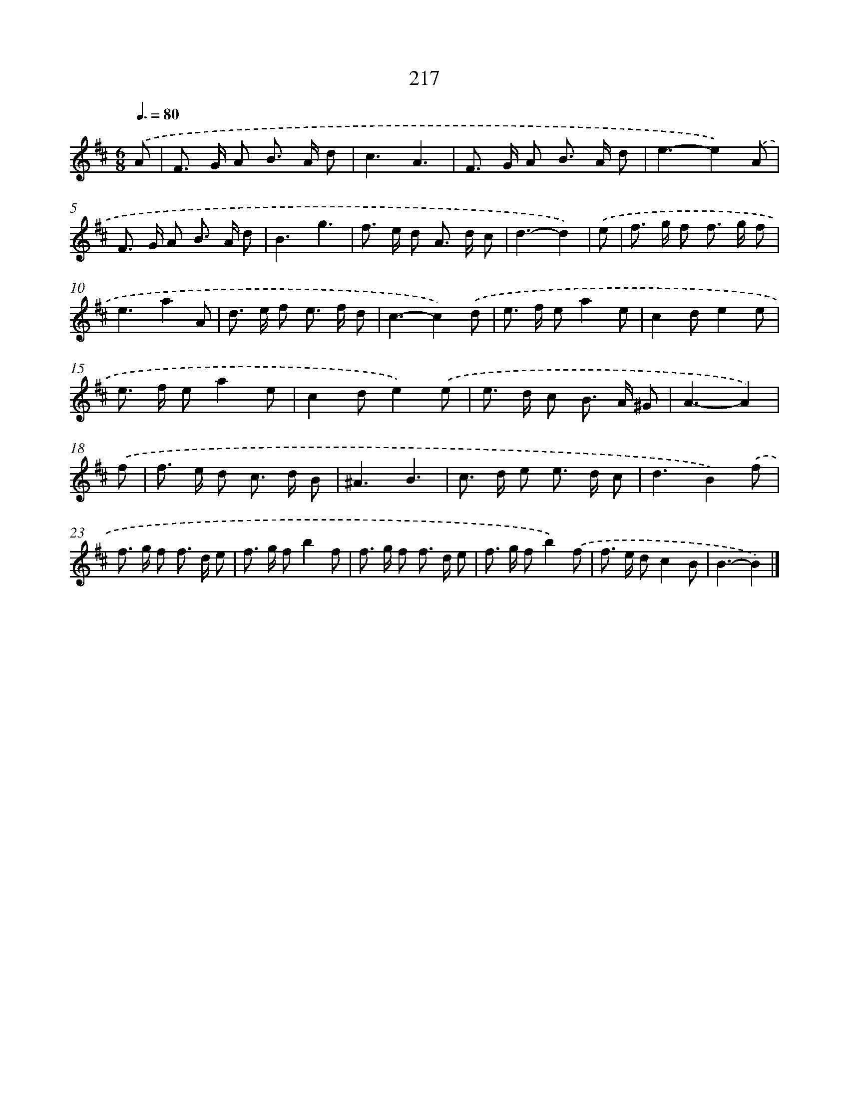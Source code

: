 X: 11708
T: 217
%%abc-version 2.0
%%abcx-abcm2ps-target-version 5.9.1 (29 Sep 2008)
%%abc-creator hum2abc beta
%%abcx-conversion-date 2018/11/01 14:37:17
%%humdrum-veritas 2741771182
%%humdrum-veritas-data 4133246302
%%continueall 1
%%barnumbers 0
L: 1/8
M: 6/8
Q: 3/8=80
K: D clef=treble
.('A [I:setbarnb 1]|
F> G A B> A d |
c3A3 |
F> G A B> A d |
e3-e2).('A |
F> G A B> A d |
B3g3 |
f> e d A> d c |
d3-d2) |
.('e [I:setbarnb 9]|
f> g f f> g f |
e3a2A |
d> e f e> f d |
c3-c2).('d |
e> f ea2e |
c2de2e |
e> f ea2e |
c2de2).('e |
e> d c B> A ^G |
A3-A2) |
.('f [I:setbarnb 19]|
f> e d c> d B |
^A3B3 |
c> d e e> d c |
d3B2).('f |
f> g f f> d e |
f> g fb2f |
f> g f f> d e |
f> g fb2).('f |
f> e dc2B |
B3-B2) |]
